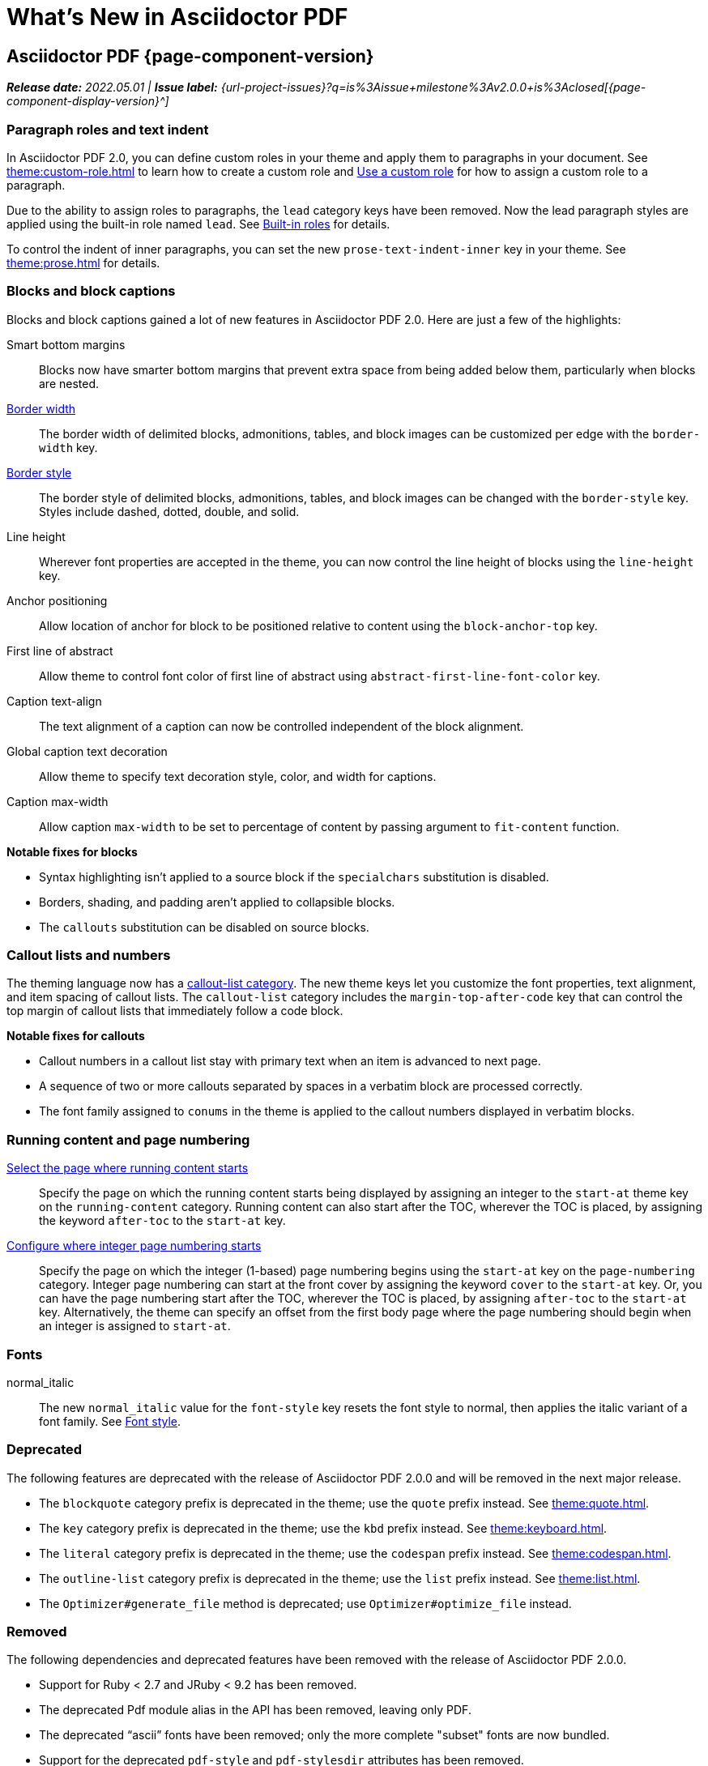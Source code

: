 = What's New in Asciidoctor PDF
:navtitle: What's New
//{page-component-version}
:doctype: book
//:page-toclevels: 0
:leveloffset: 1
:url-milestone-2-0-0: {url-project-issues}?q=is%3Aissue+milestone%3Av2.0.0+is%3Aclosed

= Asciidoctor PDF {page-component-version}

_**Release date:** 2022.05.01 | *Issue label:* {url-milestone-2-0-0}[{page-component-display-version}^]_

[#roles]
== Paragraph roles and text indent

In Asciidoctor PDF 2.0, you can define custom roles in your theme and apply them to paragraphs in your document.
See xref:theme:custom-role.adoc[] to learn how to create a custom role and xref:roles.adoc#custom[Use a custom role] for how to assign a custom role to a paragraph.

Due to the ability to assign roles to paragraphs, the `lead` category keys have been removed.
Now the lead paragraph styles are applied using the built-in role named `lead`.
See xref:theme:role.adoc#built-in[Built-in roles] for details.

To control the indent of inner paragraphs, you can set the new `prose-text-indent-inner` key in your theme.
See xref:theme:prose.adoc[] for details.

== Blocks and block captions

Blocks and block captions gained a lot of new features in Asciidoctor PDF 2.0.
Here are just a few of the highlights:

Smart bottom margins::
Blocks now have smarter bottom margins that prevent extra space from being added below them, particularly when blocks are nested.
xref:theme:blocks.adoc#border-width[Border width]::
The border width of delimited blocks, admonitions, tables, and block images can be customized per edge with the `border-width` key.
xref:theme:blocks.adoc#border-style[Border style]::
The border style of delimited blocks, admonitions, tables, and block images can be changed with the `border-style` key.
Styles include dashed, dotted, double, and solid.
Line height::
Wherever font properties are accepted in the theme, you can now control the line height of blocks using the `line-height` key.
Anchor positioning::
Allow location of anchor for block to be positioned relative to content using the `block-anchor-top` key.
First line of abstract::
Allow theme to control font color of first line of abstract using `abstract-first-line-font-color` key.
Caption text-align::
The text alignment of a caption can now be controlled independent of the block alignment.
Global caption text decoration::
Allow theme to specify text decoration style, color, and width for captions.
Caption max-width::
Allow caption `max-width` to be set to percentage of content by passing argument to `fit-content` function.

.*Notable fixes for blocks*
* Syntax highlighting isn't applied to a source block if the `specialchars` substitution is disabled.
* Borders, shading, and padding aren't applied to collapsible blocks.
* The `callouts` substitution can be disabled on source blocks.

== Callout lists and numbers

The theming language now has a xref:theme:callout.adoc[callout-list category].
The new theme keys let you customize the font properties, text alignment, and item spacing of callout lists.
The `callout-list` category includes the `margin-top-after-code` key that can control the top margin of callout lists that immediately follow a code block.

.*Notable fixes for callouts*
* Callout numbers in a callout list stay with primary text when an item is advanced to next page.
* A sequence of two or more callouts separated by spaces in a verbatim block are processed correctly.
* The font family assigned to `conums` in the theme is applied to the callout numbers displayed in verbatim blocks.

== Running content and page numbering

xref:theme:add-running-content.adoc#start-at[Select the page where running content starts]:: Specify the page on which the running content starts being displayed by assigning an integer to the `start-at` theme key on the `running-content` category.
Running content can also start after the TOC, wherever the TOC is placed, by assigning the keyword `after-toc` to the `start-at` key.

xref:theme:page-numbers.adoc#start-at[Configure where integer page numbering starts]:: Specify the page on which the integer (1-based) page numbering begins using the `start-at` key on the `page-numbering` category.
Integer page numbering can start at the front cover by assigning the keyword `cover` to the `start-at` key.
Or, you can have the page numbering start after the TOC, wherever the TOC is placed, by assigning `after-toc` to the `start-at` key.
Alternatively, the theme can specify an offset from the first body page where the page numbering should begin when an integer is assigned to `start-at`.

== Fonts

normal_italic:: The new `normal_italic` value for the `font-style` key resets the font style to normal, then applies the italic variant of a font family.
See xref:theme:text.adoc#font-style[Font style].

== Deprecated

The following features are deprecated with the release of Asciidoctor PDF 2.0.0 and will be removed in the next major release.

* The `blockquote` category prefix is deprecated in the theme; use the `quote` prefix instead.
See xref:theme:quote.adoc[].
* The `key` category prefix is deprecated in the theme; use the `kbd` prefix instead.
See xref:theme:keyboard.adoc[].
* The `literal` category prefix is deprecated in the theme; use the `codespan` prefix instead.
See xref:theme:codespan.adoc[].
* The `outline-list` category prefix is deprecated in the theme; use the `list` prefix instead.
See xref:theme:list.adoc[].
* The `Optimizer#generate_file` method is deprecated; use `Optimizer#optimize_file` instead.

== Removed

The following dependencies and deprecated features have been removed with the release of Asciidoctor PDF 2.0.0.

* Support for Ruby < 2.7 and JRuby < 9.2 has been removed.
* The deprecated Pdf module alias in the API has been removed, leaving only PDF.
* The deprecated "`ascii`" fonts have been removed; only the more complete "subset" fonts are now bundled.
* Support for the deprecated `pdf-style` and `pdf-stylesdir` attributes has been removed.
* The undocumented `vertical-spacing` key has been removed from the built-in themes.
* The `top-margin` key on block and prose categories in theme has been removed; space between delimited blocks and lists is now controlled using bottom margins only.
* The `lead` category keys in theme have been removed; use the built-in role named `lead` instead.
* `safe_yaml gem` has been removed; use `YAML.safe_load` from the Ruby stdlib instead.
* Support for the `<color>` tag in passthrough content has been removed; use `<font color="...">` instead (may affect themes).
* The [.path]_asciidoctor-pdf/converter_ and [.path]_asciidoctor-pdf/version_ shim scripts have been removed; use [.path]_asciidoctor/pdf/converter_ and [.path]_asciidoctor/pdf/version_ instead.
* The unneeded `_mb` functions (e.g., `uppercase_mb`) have been removed; multibyte support for `upcase`, `downcase`, and `capitalize` is now provided by corelib.

